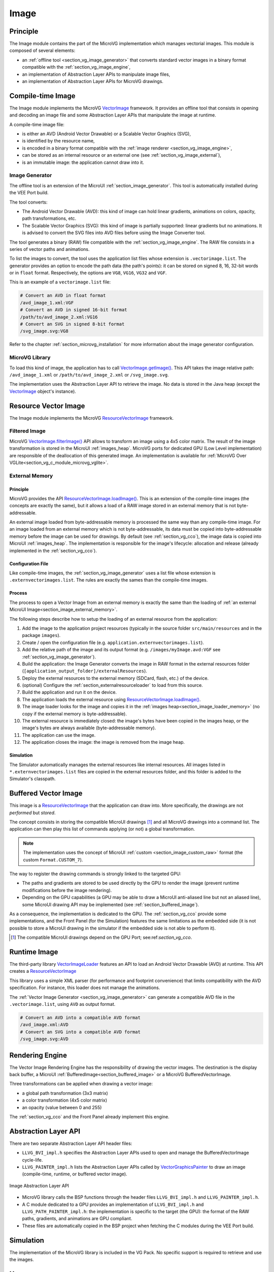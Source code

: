 .. _section_vg_image:

=====
Image
=====

Principle
=========

The Image module contains the part of the MicroVG implementation which manages vectorial images.
This module is composed of several elements: 

* an :ref:`offline tool <section_vg_image_generator>` that converts standard vector images in a binary format compatible with the :ref:`section_vg_image_engine`,
* an implementation of Abstraction Layer APIs to manipulate image files,
* an implementation of Abstraction Layer APIs for MicroVG drawings.

Compile-time Image
==================

The Image module implements the MicroVG `VectorImage`_ framework.
It provides an offline tool that consists in opening and decoding an image file and some Abstraction Layer APIs that manipulate the image at runtime.

A compile-time image file:

* is either an AVD (Android Vector Drawable) or a Scalable Vector Graphics (SVG), 
* is identified by the resource name,
* is encoded in a binary format compatible with the :ref:`image renderer <section_vg_image_engine>`,
* can be stored as an internal resource or an external one (see :ref:`section_vg_image_external`),
* is an immutable image: the application cannot draw into it.

.. _section_vg_image_generator:

Image Generator
---------------

The offline tool is an extension of the MicroUI :ref:`section_image_generator`.
This tool is automatically installed during the VEE Port build.

The tool converts:

* The Android Vector Drawable (AVD): this kind of image can hold linear gradients, animations on colors, opacity, path transformations, etc. 
* The Scalable Vector Graphics (SVG): this kind of image is partially supported: linear gradients but no animations. It is advised to convert the SVG files into AVD files before using the Image Converter tool.

The tool generates a binary (RAW) file compatible with the :ref:`section_vg_image_engine`.
The RAW file consists in a series of vector paths and animations.

To list the images to convert, the tool uses the application list files whose extension is ``.vectorimage.list``. 
The generator provides an option to encode the path data (the path's points): it can be stored on signed 8, 16, 32-bit words or in ``float`` format.
Respectively, the options are ``VG8``, ``VG16``, ``VG32`` and ``VGF``.

This is an example of a ``vectorimage.list`` file:

.. code-block::

   # Convert an AVD in float format
   /avd_image_1.xml:VGF
   # Convert an AVD in signed 16-bit format
   /path/to/avd_image_2.xml:VG16
   # Convert an SVG in signed 8-bit format
   /svg_image.svg:VG8

Refer to the chapter :ref:`section_microvg_installation` for more information about the image generator configuration.

MicroVG Library
---------------

To load this kind of image, the application has to call `VectorImage.getImage()`_.
This API takes the image relative path: ``/avd_image_1.xml`` or ``/path/to/avd_image_2.xml`` or ``/svg_image.svg``.

The implementation uses the Abstraction Layer API to retrieve the image. 
No data is stored in the Java heap (except the `VectorImage`_ object's instance).

Resource Vector Image
=====================

The Image module implements the MicroVG `ResourceVectorImage`_ framework. 

Filtered Image
--------------

MicroVG `VectorImage.filterImage()`_ API allows to transform an image using a 4x5 color matrix.
The result of the image transformation is stored in the MicroUI :ref:`images_heap`.
MicroVG ports for dedicated GPU (Low Level implementation) are responsible of the deallocation of this generated image.
An implementation is available for :ref:`MicroVG Over VGLite<section_vg_c_module_microvg_vglite>`.

.. _section_vg_image_external:

External Memory
---------------

Principle
~~~~~~~~~

MicroVG provides the API `ResourceVectorImage.loadImage()`_.
This is an extension of the compile-time images (the concepts are exactly the same), but it allows a load of a RAW image stored in an external memory that is not byte-addressable.

An external image loaded from byte-addressable memory is processed the same way than any compile-time image.
For an image loaded from an external memory which is not byte-addressable, its data must be copied into byte-addressable memory before the image can be used for drawings.
By default (see :ref:`section_vg_cco`), the image data is copied into MicroUI :ref:`images_heap`.
The implementation is responsible for the image's lifecycle: allocation and release (already implemented in the :ref:`section_vg_cco`).

Configuration File
~~~~~~~~~~~~~~~~~~

Like compile-time images, the :ref:`section_vg_image_generator` uses a list file whose extension is ``.externvectorimages.list``. 
The rules are exactly the sames than the compile-time images.

Process
~~~~~~~

The process to open a Vector Image from an external memory is exactly the same than the loading of :ref:`an external MicroUI Image<section_image_external_memory>`.

The following steps describe how to setup the loading of an external resource from the application:

1. Add the image to the application project resources (typically in the source folder ``src/main/resources`` and in the package ``images``).
2. Create / open the configuration file (e.g. ``application.externvectorimages.list``).
3. Add the relative path of the image and its output format (e.g. ``/images/myImage.avd:VGF`` see :ref:`section_vg_image_generator`).
4. Build the application: the Image Generator converts the image in RAW format in the external resources folder (``[application_output_folder]/externalResources``).
5. Deploy the external resources to the external memory (SDCard, flash, etc.) of the device.
6. (optional) Configure the :ref:`section_externalresourceloader` to load from this source.
7. Build the application and run it on the device.
8. The application loads the external resource using `ResourceVectorImage.loadImage()`_.
9. The image loader looks for the image and copies it in the :ref:`images heap<section_image_loader_memory>` (no copy if the external memory is byte-addressable).
10. The external resource is immediately closed: the image's bytes have been copied in the images heap, or the image's bytes are always available (byte-addressable memory).
11. The application can use the image.
12. The application closes the image: the image is removed from the image heap.

Simulation
~~~~~~~~~~

The Simulator automatically manages the external resources like internal resources.
All images listed in ``*.externvectorimages.list`` files are copied in the external resources folder, and this folder is added to the Simulator's classpath.

Buffered Vector Image
=====================

This image is a `ResourceVectorImage`_ that the application can draw into.
More specifically, the drawings are not *performed* but *stored*.

The concept consists in storing the compatible MicroUI drawings [#note_uibvi]_ and all MicroVG drawings into a command list.
The application can then play this list of commands applying (or not) a global transformation.

.. note:: The implementation uses the concept of MicroUI :ref:`custom <section_image_custom_raw>` format (the custom ``Format.CUSTOM_7``).

The way to register the drawing commands is strongly linked to the targeted GPU:

* The paths and gradients are stored to be used directly by the GPU to render the image (prevent runtime modifications before the image rendering).
* Depending on the GPU capabilities (a GPU may be able to draw a MicroUI anti-aliased line but not an aliased line), some MicroUI drawing API may be implemented (see :ref:`section_buffered_image`).

As a consequence, the implementation is dedicated to the GPU.
The :ref:`section_vg_cco` provide some implementations, and the Front Panel (for the Simulation) features the same limitations as the embedded side (it is not possible to store a MicroUI drawing in the simulator if the embedded side is not able to perform it).

.. [#note_uibvi] The compatible MicroUI drawings depend on the GPU Port; see:ref:`section_vg_cco`.

Runtime Image
=============

The third-party library `VectorImageLoader`_ features an API to load an Android Vector Drawable (AVD) at runtime.
This API creates a `ResourceVectorImage`_ 

This library uses a simple XML parser (for performance and footprint convenience) that limits compatibility with the AVD specification.
For instance, this loader does not manage the animations.

The :ref:`Vector Image Generator <section_vg_image_generator>` can generate a compatible AVD file in the ``.vectorimage.list``, using ``AVD`` as output format.

.. code-block::

   # Convert an AVD into a compatible AVD format
   /avd_image.xml:AVD
   # Convert an SVG into a compatible AVD format
   /svg_image.svg:AVD

.. _section_vg_image_engine:

Rendering Engine
================

The Vector Image Rendering Engine has the responsibility of drawing the vector images.
The destination is the display back buffer, a MicroUI :ref:`BufferedImage<section_buffered_image>` or a MicroVG BufferedVectorImage.

Three transformations can be applied when drawing a vector image:

* a global path transformation (3x3 matrix)
* a color transformation (4x5 color matrix)
* an opacity (value between 0 and 255)

The :ref:`section_vg_cco` and the Front Panel already implement this engine.

.. _section_vg_image_llapi:

Abstraction Layer API
=====================

There are two separate Abstraction Layer API header files:

* ``LLVG_BVI_impl.h`` specifies the Abstraction Layer APIs used to open and manage the BufferedVectorImage cycle-life.
* ``LLVG_PAINTER_impl.h`` lists the Abstraction Layer APIs called by  `VectorGraphicsPainter`_ to draw an image (compile-time, runtime, or buffered vector image).

.. figure:: images/vg_llapi_bvi.*
   :alt: MicroVG BufferedVectorImage Abstraction Layer
   :width: 400px
   :align: center

   Image Abstraction Layer API

* MicroVG library calls the BSP functions through the header files ``LLVG_BVI_impl.h`` and ``LLVG_PAINTER_impl.h``.
* A C module dedicated to a GPU provides an implementation of ``LLVG_BVI_impl.h`` and ``LLVG_PATH_PAINTER_impl.h``: the implementation is specific to the target (the GPU): the format of the RAW paths, gradients, and animations are GPU compliant.
* These files are automatically copied in the BSP project when fetching the C modules during the VEE Port build.

Simulation
==========

The implementation of the MicroVG library is included in the VG Pack.
No specific support is required to retrieve and use the images.

Use
===

The MicroVG Font APIs are available in the class ``ej.microvg.`` `VectorImage`_.


.. _VectorImage: https://repository.microej.com/javadoc/microej_5.x/apis/ej/microvg/VectorImage.html
.. _VectorImage.getImage(): https://repository.microej.com/javadoc/microej_5.x/apis/ej/microvg/VectorImage.html#getImage-java.lang.String-
.. _VectorImage.filterImage(): https://repository.microej.com/javadoc/microej_5.x/apis/ej/microvg/VectorImage.html#filterImage-float:A-
.. _ResourceVectorImage: https://repository.microej.com/javadoc/microej_5.x/apis/ej/microvg/ResourceVectorImage.html
.. _ResourceVectorImage.loadImage(): https://repository.microej.com/javadoc/microej_5.x/apis/ej/microvg/ResourceVectorImage.html#loadImage-java.lang.String-
.. _VectorGraphicsPainter: https://repository.microej.com/javadoc/microej_5.x/apis/ej/microvg/VectorGraphicsPainter.html
.. _VectorImageLoader: 

..
   | Copyright 2008-2024, MicroEJ Corp. Content in this space is free 
   for read and redistribute. Except if otherwise stated, modification 
   is subject to MicroEJ Corp prior approval.
   | MicroEJ is a trademark of MicroEJ Corp. All other trademarks and 
   copyrights are the property of their respective owners.
